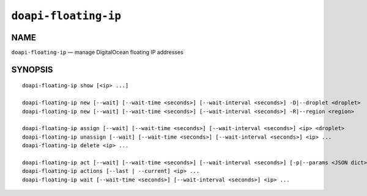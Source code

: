 .. module:: doapi

``doapi-floating-ip``
---------------------

NAME
^^^^

``doapi-floating-ip`` — manage DigitalOcean floating IP addresses

SYNOPSIS
^^^^^^^^

.. Add ``doapi-floating-ip [<universal options>]`` once "implicit show" is supported

::

    doapi-floating-ip show [<ip> ...]

    doapi-floating-ip new [--wait] [--wait-time <seconds>] [--wait-interval <seconds>] -D|--droplet <droplet>
    doapi-floating-ip new [--wait] [--wait-time <seconds>] [--wait-interval <seconds>] -R|--region <region>

    doapi-floating-ip assign [--wait] [--wait-time <seconds>] [--wait-interval <seconds>] <ip> <droplet>
    doapi-floating-ip unassign [--wait] [--wait-time <seconds>] [--wait-interval <seconds>] <ip> ...
    doapi-floating-ip delete <ip> ...

    doapi-floating-ip act [--wait] [--wait-time <seconds>] [--wait-interval <seconds>] [-p|--params <JSON dict> | -P|--param-file <file>] <type> <ip> ...
    doapi-floating-ip actions [--last | --current] <ip> ...
    doapi-floating-ip wait [--wait-time <seconds>] [--wait-interval <seconds>] <ip> ...
